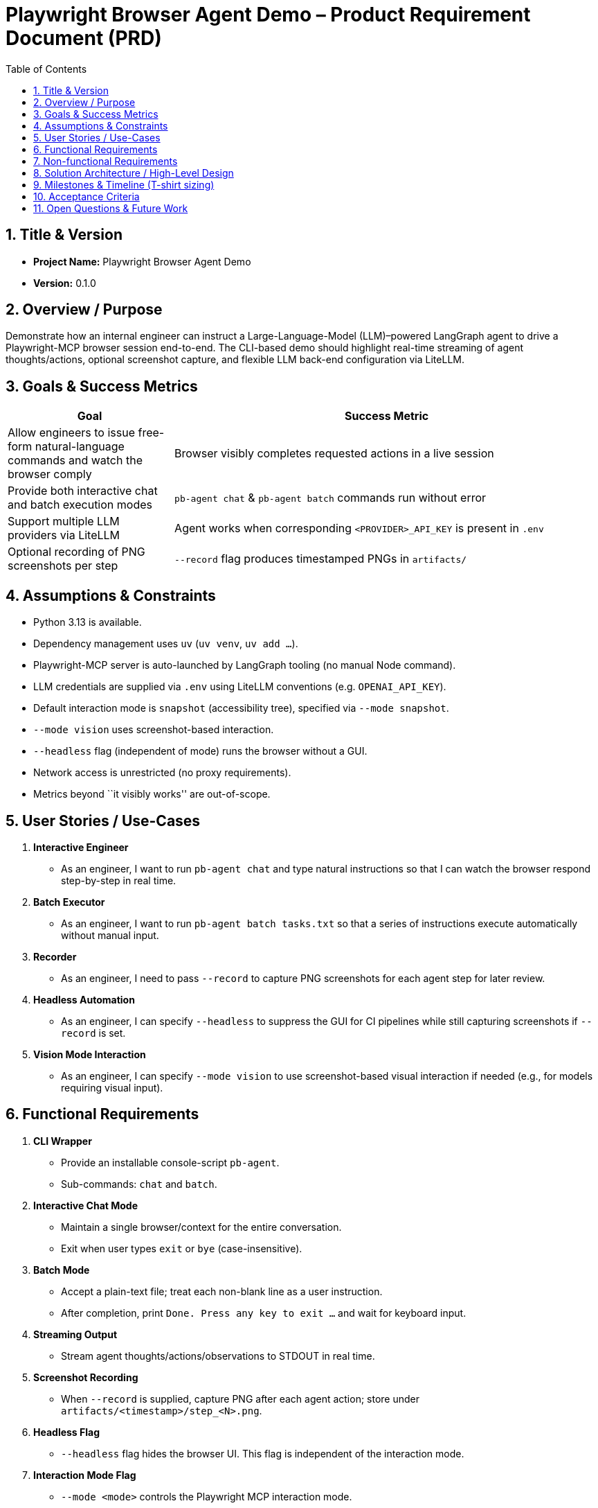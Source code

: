= Playwright Browser Agent Demo – Product Requirement Document (PRD)
:toc:
:toc-placement!:

toc::[]

== 1. Title & Version

* *Project Name:* Playwright Browser Agent Demo
* *Version:* 0.1.0

== 2. Overview / Purpose

Demonstrate how an internal engineer can instruct a Large-Language-Model
(LLM)–powered LangGraph agent to drive a Playwright-MCP browser session
end-to-end. The CLI-based demo should highlight real-time streaming of
agent thoughts/actions, optional screenshot capture, and flexible LLM
back-end configuration via LiteLLM.

== 3. Goals & Success Metrics

[width="100%",cols="28%,72%",options="header",]
|===
|Goal |Success Metric
|Allow engineers to issue free-form natural-language commands and watch
the browser comply |Browser visibly completes requested actions in a
live session

|Provide both interactive chat and batch execution modes
|`pb-agent chat` & `pb-agent batch` commands run without error

|Support multiple LLM providers via LiteLLM |Agent works when
corresponding `<PROVIDER>_API_KEY` is present in `.env`

|Optional recording of PNG screenshots per step |`--record` flag
produces timestamped PNGs in `artifacts/`
|===

== 4. Assumptions & Constraints

* Python 3.13 is available.
* Dependency management uses `uv` (`uv venv`, `uv add …`).
* Playwright-MCP server is auto-launched by LangGraph tooling (no manual
Node command).
* LLM credentials are supplied via `.env` using LiteLLM conventions
(e.g. `OPENAI_API_KEY`).
* Default interaction mode is `snapshot` (accessibility tree), specified via `--mode snapshot`.
* `--mode vision` uses screenshot-based interaction.
* `--headless` flag (independent of mode) runs the browser without a GUI.
* Network access is unrestricted (no proxy requirements).
* Metrics beyond ``it visibly works'' are out-of-scope.

== 5. User Stories / Use-Cases

[arabic]
. *Interactive Engineer*
* As an engineer, I want to run `pb-agent chat` and type natural
instructions so that I can watch the browser respond step-by-step in
real time.
. *Batch Executor*
* As an engineer, I want to run `pb-agent batch tasks.txt` so that a
series of instructions execute automatically without manual input.
. *Recorder*
* As an engineer, I need to pass `--record` to capture PNG screenshots
for each agent step for later review.
. *Headless Automation*
* As an engineer, I can specify `--headless` to suppress the GUI for CI
  pipelines while still capturing screenshots if `--record` is set.
. *Vision Mode Interaction*
* As an engineer, I can specify `--mode vision` to use screenshot-based
  visual interaction if needed (e.g., for models requiring visual input).

== 6. Functional Requirements

[arabic]
. *CLI Wrapper*
* Provide an installable console-script `pb-agent`.
* Sub-commands: `chat` and `batch`.
. *Interactive Chat Mode*
* Maintain a single browser/context for the entire conversation.
* Exit when user types `exit` or `bye` (case-insensitive).
. *Batch Mode*
* Accept a plain-text file; treat each non-blank line as a user
instruction.
* After completion, print `Done. Press any key to exit …` and wait for
keyboard input.
. *Streaming Output*
* Stream agent thoughts/actions/observations to STDOUT in real time.
. *Screenshot Recording*
* When `--record` is supplied, capture PNG after each agent action;
store under `artifacts/<timestamp>/step_<N>.png`.
. *Headless Flag*
* `--headless` flag hides the browser UI. This flag is independent of the interaction mode.
. *Interaction Mode Flag*
* `--mode <mode>` controls the Playwright MCP interaction mode.
* Supported modes: `snapshot` (default, accessibility tree), `vision` (screenshot-based).
* The CLI should pass the appropriate flags (`--headless` or `--vision`)
  to the underlying MCP server based on the combination of the `--headless` flag and the selected `--mode`.
. *Config Loading*
* Use `python-dotenv` to load `.env`; allow CLI flags to override key
values.
. *Graceful Shutdown*
* Ensure MCP browser/context and any background processes are closed on
exit.
. *Error Handling*
* Implement retries/timeouts for browser actions; log failures clearly.

== 7. Non-functional Requirements

* *Performance:* Command latency acceptable for demo (< 5 s for typical
navigation).
* *Reliability:* Browser context persists across multiple instructions;
recoverable on minor failures.
* *Security:* Do not expose API keys in logs; avoid arbitrary code
execution from LLM (rely on MCP action set).
* *Portability:* Works on macOS, Linux, Windows WSL given Python 3.13
and Node runtime for MCP (handled by Playwright install script).
* *Usability:* Minimal flags; understandable console output.

== 8. Solution Architecture / High-Level Design

[mermaid]
----
graph LR
  CLI["Engineer CLI<br/>(Typer / argparse in cli.py)"] --> Agent["LangGraph Agent<br/>(agent.py)<br/>• Chat model via LiteLLM<br/>• Tool: Playwright-MCP"]
  Agent --> Node["@playwright/mcp Node Server<br/>(spawned automatically)"]
  Node --> Browser["Chromium / Firefox / WebKit"]
----

== 9. Milestones & Timeline (T-shirt sizing)

[cols=",,",options="header",]
|===
|Milestone |Owner |Est. Effort
|Project scaffold (`uv` env, packaging) |Dev |0.5 day
|CLI skeleton with Typer & flags |Dev |1 day
|LangGraph agent w/ LiteLLM config |Dev |1 day
|Integrate Playwright-MCP tool |Dev |1.5 days
|Interactive chat flow |Dev |1 day
|Batch execution flow |Dev |0.5 day
|Screenshot recording |Dev |0.5 day
|Testing & docs |Dev |1 day
|Demo / polish buffer |Dev |0.5 day
|===

_Total: ~7 work-days (1.5 weeks)_

== 10. Acceptance Criteria

* `pip install -e . && pb-agent chat` launches interactive session.
* Browser is visible by default (`--mode snapshot`, no `--headless`).
* `--headless` hides the browser UI, regardless of the mode.
* Entering `open https://example.com` (or similar) navigates correctly.
* Typing `exit` ends the session gracefully.
* `pb-agent batch samples/flow.txt --record` processes all lines, writes
PNGs, waits for key-press.
* Works with at least *two* LLM providers by changing `.env` keys.

== 11. Open Questions & Future Work

* Enhance security by adding function-calling schemas / output
validation.
* Support Playwright trace ZIPs for deeper debugging.
* Add web-based UI wrapper (Streamlit) for non-CLI users.
* Multi-agent orchestration (CrewAI, AutoGen) for complex tasks.
